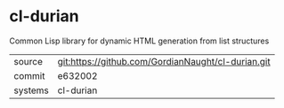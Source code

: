 * cl-durian

Common Lisp library for dynamic HTML generation from list structures

|---------+-------------------------------------------|
| source  | git:https://github.com/GordianNaught/cl-durian.git   |
| commit  | e632002  |
| systems | cl-durian |
|---------+-------------------------------------------|

